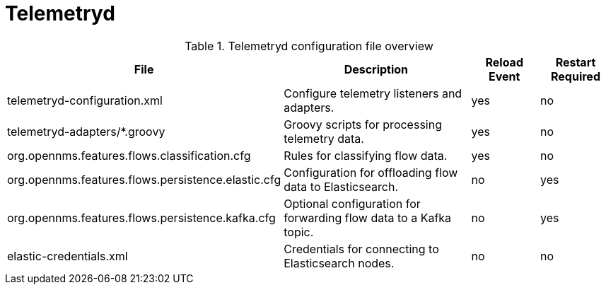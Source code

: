 
[[ref-daemon-config-files-telemetryd]]
= Telemetryd

.Telemetryd configuration file overview
[options="header"]
[cols="2,3,1,1"]
|===
| File
| Description
| Reload Event
| Restart Required

| telemetryd-configuration.xml
| Configure telemetry listeners and adapters.
| yes
| no

| telemetryd-adapters/*.groovy
| Groovy scripts for processing telemetry data.
| yes
| no

| org.opennms.features.flows.classification.cfg
| Rules for classifying flow data.
| yes
| no

| org.opennms.features.flows.persistence.elastic.cfg
| Configuration for offloading flow data to Elasticsearch.
| no
| yes

| org.opennms.features.flows.persistence.kafka.cfg
| Optional configuration for forwarding flow data to a Kafka topic.
| no
| yes

| elastic-credentials.xml
| Credentials for connecting to Elasticsearch nodes.
| no
| no
|===
